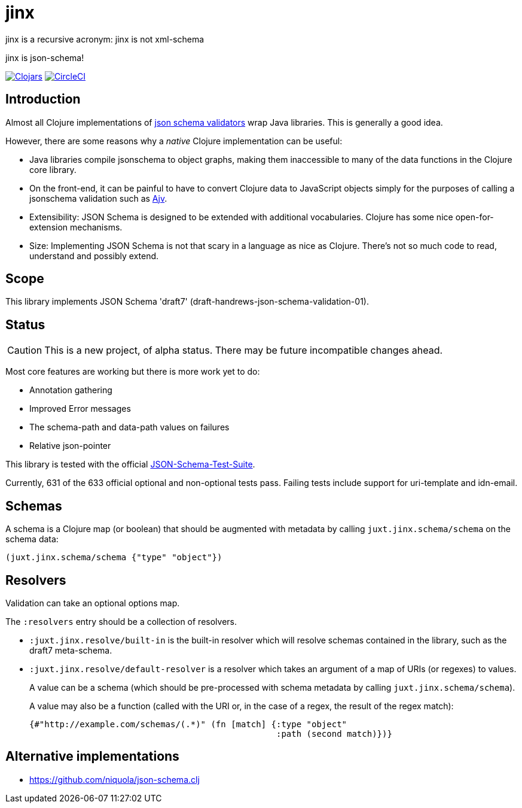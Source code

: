 = jinx

jinx is a recursive acronym: jinx is not xml-schema

jinx is json-schema!

image:https://img.shields.io/clojars/v/jinx.svg["Clojars",link="https:clojars.org/jinx"]
image:https://circleci.com/gh/juxt/jinx.svg?style=shield["CircleCI", link="https://circleci.com/gh/juxt/jinx"]

== Introduction

Almost all Clojure implementations of https://json-schema.org/[json
schema validators] wrap Java libraries. This is generally a good idea.

However, there are some reasons why a _native_ Clojure implementation
can be useful:

* Java libraries compile jsonschema to object graphs, making them
  inaccessible to many of the data functions in the Clojure core
  library.

* On the front-end, it can be painful to have to convert Clojure data
  to JavaScript objects simply for the purposes of calling a
  jsonschema validation such as
  https://github.com/epoberezkin/ajv[Ajv].

* Extensibility: JSON Schema is designed to be extended with additional
  vocabularies. Clojure has some nice open-for-extension mechanisms.

* Size: Implementing JSON Schema is not that scary in a language as
  nice as Clojure. There's not so much code to read, understand and
  possibly extend.

== Scope

This library implements JSON Schema 'draft7'
(draft-handrews-json-schema-validation-01).

== Status

CAUTION: This is a new project, of alpha status. There may be future
incompatible changes ahead.

Most core features are working but there is more work yet to do:

* Annotation gathering
* Improved Error messages
* The schema-path and data-path values on failures
* Relative json-pointer

This library is tested with the official
https://github.com/json-schema-org/JSON-Schema-Test-Suite[JSON-Schema-Test-Suite].

Currently, 631 of the 633 official optional and non-optional tests
pass. Failing tests include support for uri-template and idn-email.

== Schemas

A schema is a Clojure map (or boolean) that should be augmented with metadata by calling `juxt.jinx.schema/schema` on the schema data:

[source,clojure]
----
(juxt.jinx.schema/schema {"type" "object"})
----

== Resolvers

Validation can take an optional options map.

The `:resolvers` entry should be a collection of resolvers.

* `:juxt.jinx.resolve/built-in` is the built-in resolver which will resolve schemas contained in the library, such as the draft7 meta-schema.

* `:juxt.jinx.resolve/default-resolver` is a resolver which takes an argument of a map of URIs (or regexes) to values.
+
A value can be a schema (which should be pre-processed with schema metadata by calling `juxt.jinx.schema/schema`).
+
A value may also be a function (called with the URI or, in the case of a regex, the result of the regex match):
+
[source,clojure]
----
{#"http://example.com/schemas/(.*)" (fn [match] {:type "object"
                                                 :path (second match)})}
----

== Alternative implementations

* https://github.com/niquola/json-schema.clj
